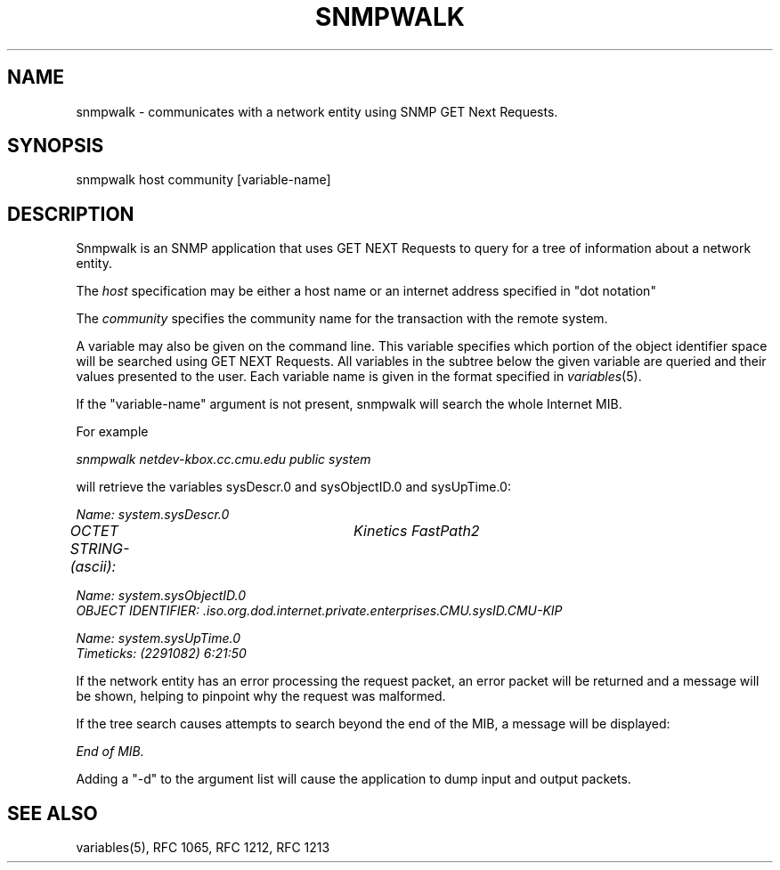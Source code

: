 .RC $Header: /nfs/medea/u0/rel5/rcs/Tools/cmusnmp/apps/snmpwalk.1,v 1.2 1992/07/29 18:17:18 djw Exp $
.\* /***********************************************************
.\" 	Copyright 1988, 1989 by Carnegie Mellon University
.\" 
.\"                       All Rights Reserved
.\" 
.\" Permission to use, copy, modify, and distribute this software and its 
.\" documentation for any purpose and without fee is hereby granted, 
.\" provided that the above copyright notice appear in all copies and that
.\" both that copyright notice and this permission notice appear in 
.\" supporting documentation, and that the name of CMU not be
.\" used in advertising or publicity pertaining to distribution of the
.\" software without specific, written prior permission.  
.\" 
.\" CMU DISCLAIMS ALL WARRANTIES WITH REGARD TO THIS SOFTWARE, INCLUDING
.\" ALL IMPLIED WARRANTIES OF MERCHANTABILITY AND FITNESS, IN NO EVENT SHALL
.\" CMU BE LIABLE FOR ANY SPECIAL, INDIRECT OR CONSEQUENTIAL DAMAGES OR
.\" ANY DAMAGES WHATSOEVER RESULTING FROM LOSS OF USE, DATA OR PROFITS,
.\" WHETHER IN AN ACTION OF CONTRACT, NEGLIGENCE OR OTHER TORTIOUS ACTION,
.\" ARISING OUT OF OR IN CONNECTION WITH THE USE OR PERFORMANCE OF THIS
.\" SOFTWARE.
.\" ******************************************************************/
.TH SNMPWALK 1 "17 September 1989"
.UC 4
.SH NAME
snmpwalk - communicates with a network entity using SNMP GET Next Requests.
.SH SYNOPSIS
snmpwalk host community [variable-name]
.SH DESCRIPTION
Snmpwalk is an SNMP application that uses GET NEXT Requests to query for a tree
of information about a network entity.
.PP
The
.I host
specification may be either a host name or an internet address
specified in "dot notation"
.PP
The
.I community
specifies the community name for the transaction with the remote system.
.PP
A variable may also be given on the
command line.  This variable specifies which portion of the object identifier
space will be searched using GET NEXT Requests.  All variables in the subtree
below the given variable are queried and their values presented to the user.
Each variable name is given in the format specified in
.IR variables (5).
.PP
If the "variable-name" argument is not present, snmpwalk will search the whole Internet MIB.
.PP
For example
.PP
.I snmpwalk netdev-kbox.cc.cmu.edu public system
.PP
will retrieve the variables sysDescr.0 and sysObjectID.0 and sysUpTime.0:
.PP
.I Name: system.sysDescr.0
.br
.I OCTET STRING- (ascii):	Kinetics FastPath2
.PP
.I Name: system.sysObjectID.0
.br
.I OBJECT IDENTIFIER:  .iso.org.dod.internet.private.enterprises.CMU.sysID.CMU-KIP
.PP
.I Name: system.sysUpTime.0
.br
.I Timeticks: (2291082) 6:21:50
.PP
If the network entity has an error processing the request packet, an error
packet will be returned and a message will be shown, helping to pinpoint why
the request was malformed.
.PP
If the tree search causes attempts to search beyond the end of the MIB, a message
will be displayed:
.PP
.I End of MIB.
.PP
Adding a "-d" to the argument list will cause the application to dump input and output packets.
.PP
.SH "SEE ALSO"
variables(5), RFC 1065, RFC 1212, RFC 1213


